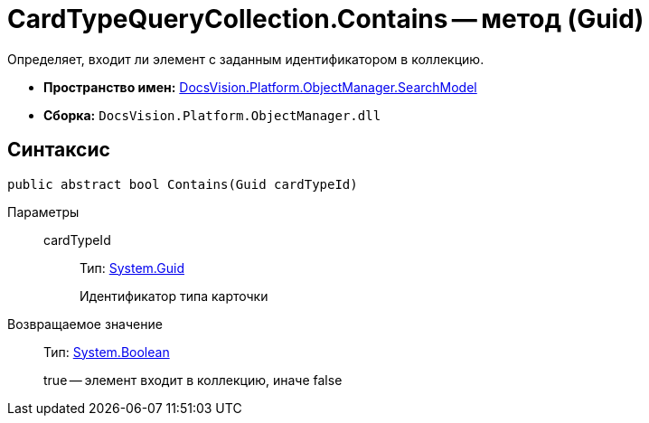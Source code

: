= CardTypeQueryCollection.Contains -- метод (Guid)

Определяет, входит ли элемент с заданным идентификатором в коллекцию.

* *Пространство имен:* xref:api/DocsVision/Platform/ObjectManager/SearchModel/SearchModel_NS.adoc[DocsVision.Platform.ObjectManager.SearchModel]
* *Сборка:* `DocsVision.Platform.ObjectManager.dll`

== Синтаксис

[source,csharp]
----
public abstract bool Contains(Guid cardTypeId)
----

Параметры::
cardTypeId:::
Тип: http://msdn.microsoft.com/ru-ru/library/system.guid.aspx[System.Guid]
+
Идентификатор типа карточки

Возвращаемое значение::
Тип: http://msdn.microsoft.com/ru-ru/library/system.boolean.aspx[System.Boolean]
+
true -- элемент входит в коллекцию, иначе false
